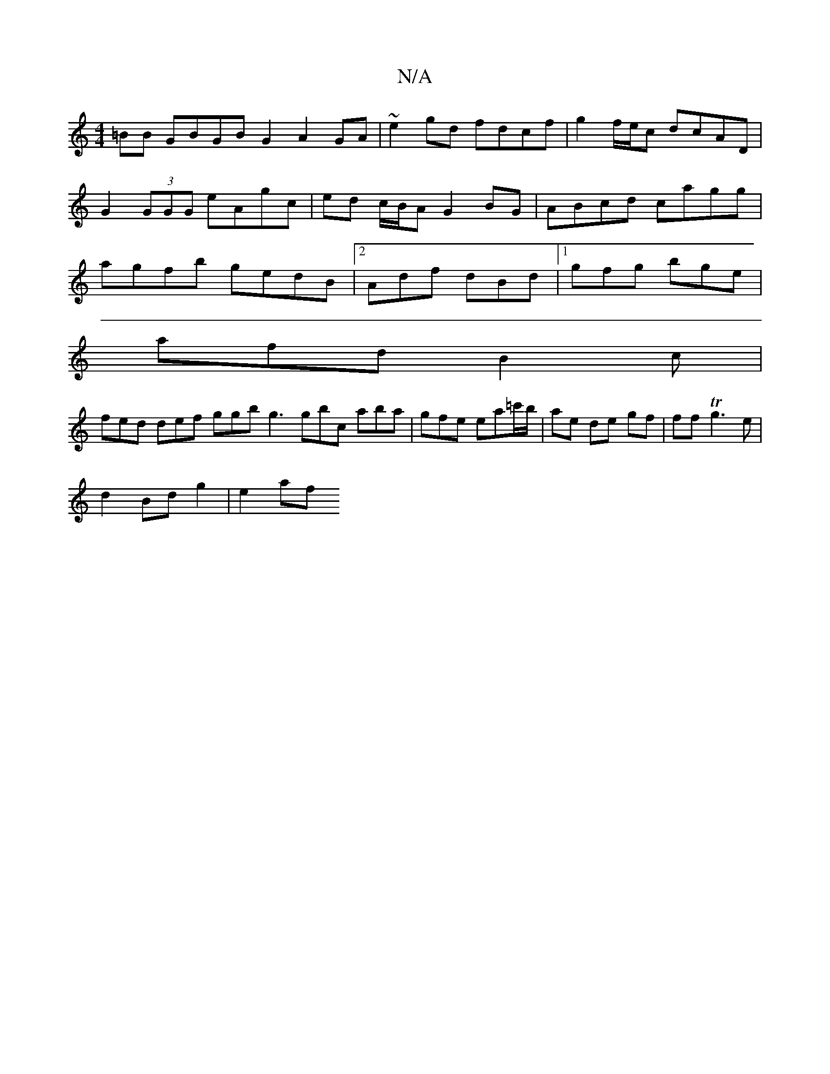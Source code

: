 X:1
T:N/A
M:4/4
R:N/A
K:Cmajor
>=BB GBGB G2-A2 GA|~e2 gd fdcf | g2 f/e/c dcAD|G2 (3GGG eAgc|ed c/B/A G2BG|ABcd cagg|agfb gedB|2Adf dBd |1 gfg bge|
afd B2c|
fed def ggb g3 gbc aba |gfe ea=c'/b/ |ae de gf|ff Tg3 e |
d2 Bd g2 | e2 af 
